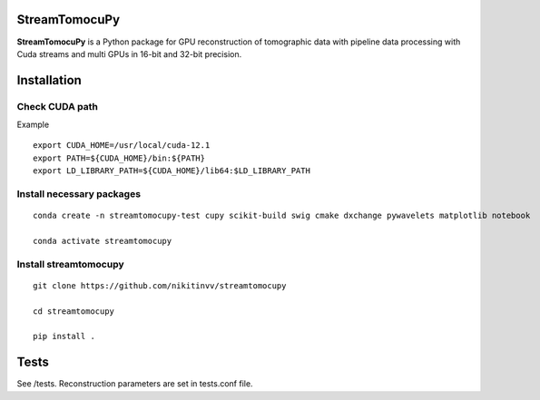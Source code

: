 ========
StreamTomocuPy
========

**StreamTomocuPy** is a Python package for GPU reconstruction of tomographic data with pipeline data processing with Cuda streams and multi GPUs in 16-bit and 32-bit precision.

================
Installation
================


~~~~~~
Check CUDA path
~~~~~~
Example

::

   export CUDA_HOME=/usr/local/cuda-12.1
   export PATH=${CUDA_HOME}/bin:${PATH}
   export LD_LIBRARY_PATH=${CUDA_HOME}/lib64:$LD_LIBRARY_PATH

~~~~~~
Install necessary packages
~~~~~~

::

  conda create -n streamtomocupy-test cupy scikit-build swig cmake dxchange pywavelets matplotlib notebook
  
  conda activate streamtomocupy

~~~~~~
Install streamtomocupy
~~~~~~

::
  
  git clone https://github.com/nikitinvv/streamtomocupy
  
  cd streamtomocupy
  
  pip install .
  
================
Tests
================

See /tests. Reconstruction parameters are set in tests.conf file.
